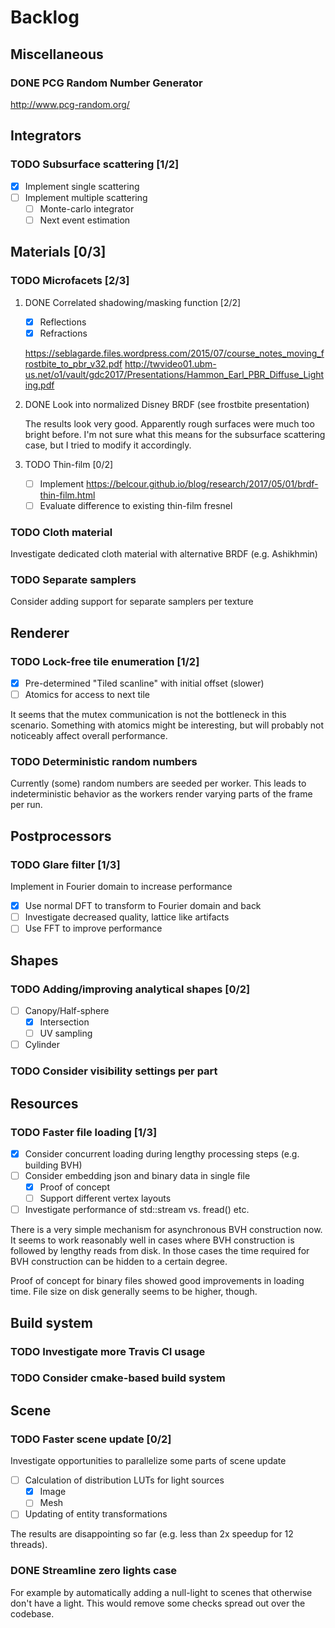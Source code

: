 * Backlog

** Miscellaneous

*** DONE PCG Random Number Generator 
[[http://www.pcg-random.org/]]

** Integrators

*** TODO Subsurface scattering [1/2]
- [X] Implement single scattering 
- [ ] Implement multiple scattering
  - [ ] Monte-carlo integrator
  - [ ] Next event estimation

** Materials [0/3]

*** TODO Microfacets [2/3]
**** DONE Correlated shadowing/masking function [2/2]
- [X] Reflections
- [X] Refractions

[[https://seblagarde.files.wordpress.com/2015/07/course_notes_moving_frostbite_to_pbr_v32.pdf]]
[[http://twvideo01.ubm-us.net/o1/vault/gdc2017/Presentations/Hammon_Earl_PBR_Diffuse_Lighting.pdf]]

**** DONE Look into normalized Disney BRDF (see frostbite presentation)
The results look very good. Apparently rough surfaces were much too bright before.
I'm not sure what this means for the subsurface scattering case, but I tried to modify it accordingly.

**** TODO Thin-film [0/2]
- [ ] Implement [[https://belcour.github.io/blog/research/2017/05/01/brdf-thin-film.html]]
- [ ] Evaluate difference to existing thin-film fresnel

*** TODO Cloth material
Investigate dedicated cloth material with alternative BRDF (e.g. Ashikhmin)

*** TODO Separate samplers
Consider adding support for separate samplers per texture

** Renderer

*** TODO Lock-free tile enumeration [1/2]
- [X] Pre-determined "Tiled scanline" with initial offset (slower)
- [ ] Atomics for access to next tile

It seems that the mutex communication is not the bottleneck in this scenario. 
Something with atomics might be interesting, but will probably not noticeably affect overall performance.

*** TODO Deterministic random numbers
Currently (some) random numbers are seeded per worker.
This leads to indeterministic behavior as the workers render varying parts of the frame per run. 

** Postprocessors

*** TODO Glare filter [1/3]
Implement in Fourier domain to increase performance
- [X] Use normal DFT to transform to Fourier domain and back
- [ ] Investigate decreased quality, lattice like artifacts
- [ ] Use FFT to improve performance

** Shapes

*** TODO Adding/improving analytical shapes [0/2]
- [-] Canopy/Half-sphere
  - [X] Intersection
  - [ ] UV sampling
- [ ] Cylinder

*** TODO Consider visibility settings per part

** Resources

*** TODO Faster file loading [1/3]
- [X] Consider concurrent loading during lengthy processing steps (e.g. building BVH)
- [-] Consider embedding json and binary data in single file
  - [X] Proof of concept
  - [ ] Support different vertex layouts
- [ ] Investigate performance of std::stream vs. fread() etc.

There is a very simple mechanism for asynchronous BVH construction now. 
It seems to work reasonably well in cases where BVH construction is followed by lengthy reads from disk.
In those cases the time required for BVH construction can be hidden to a certain degree.

Proof of concept for binary files showed good improvements in loading time. 
File size on disk generally seems to be higher, though.

** Build system

*** TODO Investigate more Travis CI usage

*** TODO Consider cmake-based build system

** Scene

*** TODO Faster scene update [0/2]
Investigate opportunities to parallelize some parts of scene update

- [-] Calculation of distribution LUTs for light sources
  - [X] Image
  - [ ] Mesh
- [ ] Updating of entity transformations

The results are disappointing so far (e.g. less than 2x speedup for 12 threads).

*** DONE Streamline zero lights case
For example by automatically adding a null-light to scenes that otherwise don't have a light. 
This would remove some checks spread out over the codebase. 
